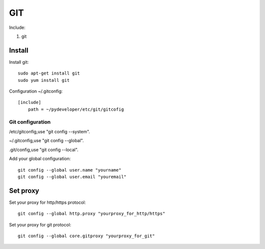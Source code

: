 .. _git:

GIT
===

Include:

1. git

Install
-------

Install git::

    sudo apt-get install git
    sudo yum install git

Configuration ~/.gitconfig::

    [include]
        path = ~/pydeveloper/etc/git/gitcofig

Git configuration
^^^^^^^^^^^^^^^^^

/etc/gitconfig,use "git config --system".

~/.gitconfig,use "git config --global".

.git/config,use "git config --local".

Add your global configuration::

    git config --global user.name "yourname"
    git config --global user.email "youremail"

Set proxy
---------

Set your proxy for http/https protocol::

    git config --global http.proxy "yourproxy_for_http/https"

Set your proxy for git protocol::

    git config --global core.gitproxy "yourproxy_for_git"
